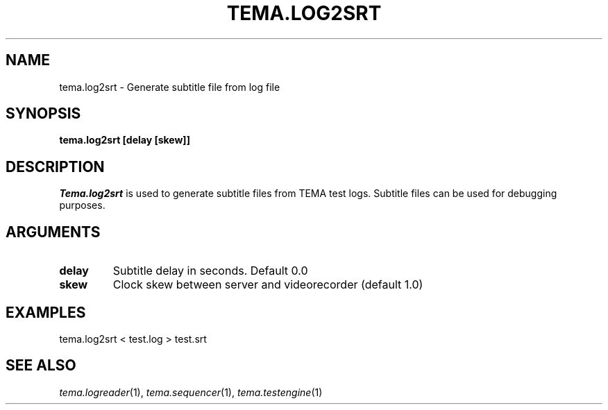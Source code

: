 .TH TEMA.LOG2SRT 1 local
.SH NAME
tema.log2srt \- Generate subtitle file from log file
.SH SYNOPSIS
.B tema.log2srt [delay [skew]]
.SH DESCRIPTION
.I Tema.log2srt
is used to generate subtitle files from TEMA test logs. Subtitle files can be
used for debugging purposes.
.SH ARGUMENTS
.TP
.B delay
Subtitle delay in seconds. Default 0.0
.TP
.B skew
Clock skew between server and videorecorder (default 1.0)
.SH EXAMPLES
.TP
tema.log2srt < test.log > test.srt
.SH SEE ALSO
.IR tema.logreader (1),
.IR tema.sequencer (1),
.IR tema.testengine (1)
